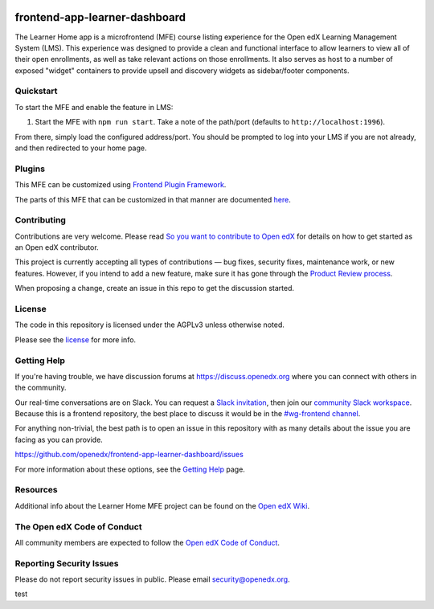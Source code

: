 |license-badge| |status-badge| |ci-badge| |codecov-badge|

.. |license-badge| image:: https://img.shields.io/github/license/openedx/frontend-app-learner-dashboard.svg
    :target: https://github.com/openedx/frontend-app-learner-dashboard/blob/master/LICENSE
    :alt: License
.. |status-badge| image:: https://img.shields.io/badge/Status-Maintained-brightgreen
    :alt: Maintained
.. |ci-badge| image:: https://github.com/openedx/frontend-app-learner-dashboard/actions/workflows/ci.yml/badge.svg
    :target: https://github.com/openedx/frontend-app-learner-dashboard/actions/workflows/ci.yml
    :alt: Continuous Integration
.. |codecov-badge| image:: https://codecov.io/github/openedx/frontend-app-learner-dashboard/coverage.svg?branch=master
    :target: https://app.codecov.io/github/openedx/frontend-app-learner-dashboard?branch=master
    :alt: Codecov

frontend-app-learner-dashboard
==============================

The Learner Home app is a microfrontend (MFE) course listing experience for the Open edX Learning Management System
(LMS).  This experience was designed to provide a clean and functional interface to allow learners to view all of their
open enrollments, as well as take relevant actions on those enrollments.  It also serves as host to a number of exposed
"widget" containers to provide upsell and discovery widgets as sidebar/footer components.

Quickstart
----------

To start the MFE and enable the feature in LMS:

1. Start the MFE with ``npm run start``. Take a note of the path/port (defaults to ``http://localhost:1996``).

From there, simply load the configured address/port.  You should be prompted to log into your LMS if you are not
already, and then redirected to your home page.

Plugins
-------
This MFE can be customized using `Frontend Plugin Framework <https://github.com/openedx/frontend-plugin-framework>`_.

The parts of this MFE that can be customized in that manner are documented `here </src/plugin-slots>`_.

Contributing
------------

Contributions are very welcome. Please read `So you want to contribute to Open edX <https://docs.openedx.org/en/latest/developers/quickstarts/so_you_want_to_contribute.html>`_ for details on how to get started as an Open edX contributor.

This project is currently accepting all types of contributions — bug fixes, security fixes, maintenance work, or new features.
However, if you intend to add a new feature, make sure it has gone through the `Product Review process <https://openedx.atlassian.net/wiki/spaces/COMM/pages/3875962884/How+to+submit+an+open+source+contribution+for+Product+Review>`_.

When proposing a change, create an issue in this repo to get the discussion started.

License
-------

The code in this repository is licensed under the AGPLv3 unless otherwise noted.

Please see the `license`_ for more info.

.. _license: https://github.com/openedx/frontend-app-learner-dashboard/blob/master/LICENSE

Getting Help
------------

If you're having trouble, we have discussion forums at https://discuss.openedx.org where you can connect with others in
the community.

Our real-time conversations are on Slack. You can request a `Slack invitation`_, then join our
`community Slack workspace`_.  Because this is a frontend repository, the best place to discuss it would be in the
`#wg-frontend channel`_.

For anything non-trivial, the best path is to open an issue in this repository with as many details about the issue you
are facing as you can provide.

https://github.com/openedx/frontend-app-learner-dashboard/issues

For more information about these options, see the `Getting Help`_ page.

.. _Slack invitation: https://openedx.org/slack
.. _community Slack workspace: https://openedx.slack.com/
.. _#wg-frontend channel: https://openedx.slack.com/archives/C04BM6YC7A6
.. _Getting Help: https://openedx.org/community/connect

Resources
---------

Additional info about the Learner Home MFE project can be found on the `Open edX Wiki`_.

.. _Open edX Wiki: https://openedx.atlassian.net/wiki/spaces/OEPM/pages/3575906333/Learner+Home

The Open edX Code of Conduct
----------------------------

All community members are expected to follow the `Open edX Code of Conduct`_.

.. _Open edX Code of Conduct: https://openedx.org/code-of-conduct/

Reporting Security Issues
-------------------------

Please do not report security issues in public. Please email security@openedx.org.


test